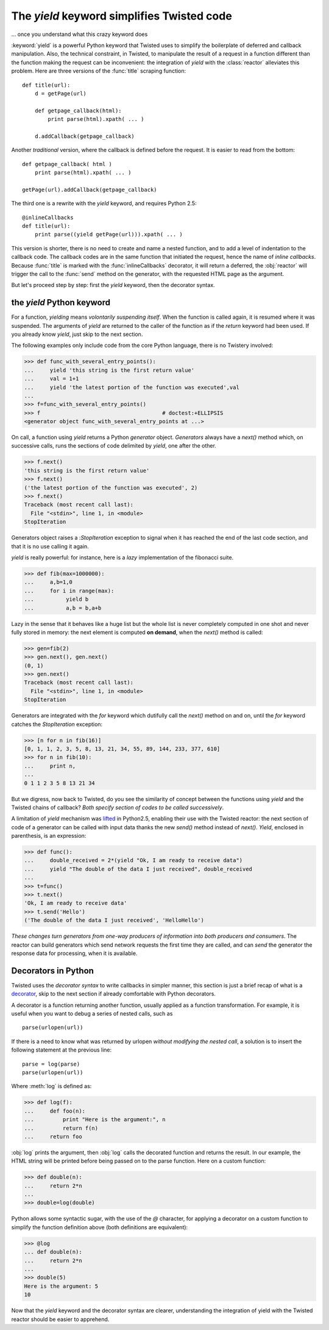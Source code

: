 
.. link to :doc:counters
.. link to queens and knight in the tests
.. (yield 3) is an expression
.. generators allows the superpowerful itertools

.. _yield:

The *yield* keyword simplifies Twisted code
===========================================

... once you understand what this crazy keyword does


:keyword:`yield` is a powerful Python keyword that Twisted uses to
simplify the boilerplate of deferred and callback manipulation.  Also,
the technical constraint, in Twisted, to manipulate the result of a
request in a function different than the function making the request
can be inconvenient: the integration of *yield* with the
:class:`reactor` alleviates this problem. Here are three versions of
the :func:`title` scraping function::

  def title(url):
      d = getPage(url)

      def getpage_callback(html):       
          print parse(html).xpath( ... )      

      d.addCallback(getpage_callback)   

Another *traditional* version, where the callback is defined before
the request. It is easier to read from the bottom::

  def getpage_callback( html )
      print parse(html).xpath( ... )      

  getPage(url).addCallback(getpage_callback)

The third one is a rewrite with the *yield* keyword, and requires
Python 2.5::

   @inlineCallbacks
   def title(url):
       print parse((yield getPage(url))).xpath( ... )

This version is shorter, there is no need to create and name a nested
function, and to add a level of indentation to the callback code. The
callback codes are in the same function that initiated the request,
hence the name of *inline callbacks*. Because :func:`title` is marked
with the :func:`inlineCallbacks` decorator, it will return a deferred,
the :obj:`reactor` will trigger the call to the :func:`send` method on
the generator, with the requested HTML page as the argument.

But let's proceed step by step: first the *yield* keyword, then the
decorator syntax.


the *yield* Python keyword
--------------------------

For a function, *yielding* means *volontarily suspending itself*. When
the function is called again, it is resumed where it was
suspended. The arguments of *yield* are returned to the caller of the
function as if the *return* keyword had been used. If you
already know *yield*, just skip to the next section.

The following examples only include code from the core Python
language, there is no Twistery involved:

>>> def func_with_several_entry_points():
...     yield 'this string is the first return value'
...     val = 1+1
...     yield 'the latest portion of the function was executed',val
...
>>> f=func_with_several_entry_points()
>>> f                                      # doctest:+ELLIPSIS
<generator object func_with_several_entry_points at ...>

On call, a function using *yield* returns a Python *generator*
object. *Generators* always have a *next()* method which, on
successive calls, runs the sections of code delimited by *yield*,
one after the other.

>>> f.next()
'this string is the first return value'
>>> f.next()
('the latest portion of the function was executed', 2)
>>> f.next()
Traceback (most recent call last):
  File "<stdin>", line 1, in <module>
StopIteration

Generators object raises a :*StopIteration* exception to
signal when it has reached the end of the last code section, and that
it is no use calling it again.

*yield* is really powerful: for instance, here is a *lazy*
implementation of the fibonacci suite. 

>>> def fib(max=1000000):
...     a,b=1,0	
...     for i in range(max):
...          yield b
...          a,b = b,a+b

Lazy in the sense that it behaves like a huge list but the whole list
is never completely computed in one shot and never fully stored in
memory: the next element is computed **on demand**, when the
*next()* method is called:

>>> gen=fib(2)
>>> gen.next(), gen.next()
(0, 1)
>>> gen.next()
Traceback (most recent call last):
  File "<stdin>", line 1, in <module>
StopIteration

Generators are integrated with the *for* keyword which
dutifully call the *next()* method on and on, until the
*for* keyword catches the *StopIteration* exception:

>>> [n for n in fib(16)]
[0, 1, 1, 2, 3, 5, 8, 13, 21, 34, 55, 89, 144, 233, 377, 610]
>>> for n in fib(10):
...     print n,
... 
0 1 1 2 3 5 8 13 21 34

But we digress, now back to Twisted, do you see the similarity of
concept between the functions using *yield* and the Twisted
chains of callback? *Both specify section of codes to be called
successively*.

A limitation of *yield* mechanism was lifted_ in Python2.5, enabling
their use with the Twisted reactor: the next section of code of a
generator can be called with input data thanks the new *send()*
method instead of *next()*. *Yield*, enclosed in parenthesis, is
an expression:

.. _lifted: http://docs.python.org/whatsnew/2.5.html#pep-342-new-generator-features

>>> def func():
...     double_received = 2*(yield "Ok, I am ready to receive data")
...     yield "The double of the data I just received", double_received
... 
>>> t=func()
>>> t.next()
'Ok, I am ready to receive data'
>>> t.send('Hello')
('The double of the data I just received', 'HelloHello')

*These changes turn generators from one-way producers of information
into both producers and consumers*. The reactor can build generators
which send network requests the first time they are called, and can
*send* the generator the response data for processing, when it is
available.

Decorators in Python
--------------------

Twisted uses the *decorator syntax* to write callbacks in simpler manner,
this section is just a brief recap of what is a decorator_, skip to the
next section if already comfortable with Python decorators.

.. _decorator: http://wiki.python.org/moin/PythonDecorators

A decorator is a function returning another function, usually applied
as a function transformation. For example, it is useful when you want
to debug a series of nested calls, such as ::

   parse(urlopen(url))

If there is a need to know what was returned by urlopen *without
modifying the nested call*, a solution is to insert the following
statement at the previous line::

   parse = log(parse)
   parse(urlopen(url))

Where :meth:`log` is defined as:

>>> def log(f):
...     def foo(n):
...         print "Here is the argument:", n
... 	    return f(n)
...     return foo

:obj:`log` prints the argument, then :obj:`log` calls the decorated
function and returns the result. In our example, the HTML string will
be printed before being passed on to the parse function. Here on a
custom function:

>>> def double(n):
...     return 2*n
... 
>>> double=log(double)

Python allows some syntactic sugar, with the use of the *@* character,
for applying a decorator on a custom function to simplify the function
definition above (both definitions are equivalent):

>>> @log
... def double(n):
...     return 2*n
... 
>>> double(5)
Here is the argument: 5
10

Now that the *yield* keyword and the decorator syntax are clearer,
understanding the integration of yield with the Twisted reactor should
be easier to apprehend.
